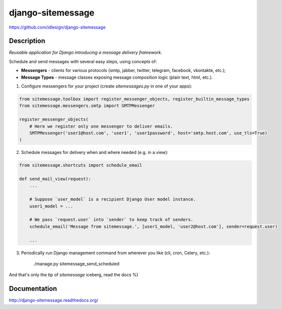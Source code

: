 django-sitemessage
==================
https://github.com/idlesign/django-sitemessage

.. image:: https://img.shields.io/pypi/v/django-sitemessage.svg
    :target: https://pypi.python.org/pypi/django-sitemessage

.. image:: https://img.shields.io/pypi/l/django-sitemessage.svg
    :target: https://pypi.python.org/pypi/django-sitemessage

.. image:: https://img.shields.io/coveralls/idlesign/django-sitemessage/master.svg
    :target: https://coveralls.io/r/idlesign/django-sitemessage

.. image:: https://travis-ci.org/idlesign/django-sitemessage.svg?branch=master
    :target: https://travis-ci.org/idlesign/django-sitemessage

.. image:: https://landscape.io/github/idlesign/django-sitemessage/master/landscape.svg?style=flat
   :target: https://landscape.io/github/idlesign/django-sitemessage/master



Description
-----------

*Reusable application for Django introducing a message delivery framework.*


Schedule and send messages with several easy steps, using concepts of:

* **Messengers** - clients for various protocols (smtp, jabber, twitter, telegram, facebook, vkontakte, etc.);

* **Message Types** - message classes exposing message composition logic (plain text, html, etc.).


1. Configure messengers for your project (create `sitemessages.py` in one of your apps):

.. code-block:: python

    from sitemessage.toolbox import register_messenger_objects, register_builtin_message_types
    from sitemessage.messengers.smtp import SMTPMessenger

    register_messenger_objects(
        # Here we register only one messenger to deliver emails.
        SMTPMessenger('user1@host.com', 'user1', 'user1password', host='smtp.host.com', use_tls=True)
    )


2. Schedule messages for delivery when and where needed (e.g. in a view):

.. code-block:: python

    from sitemessage.shortcuts import schedule_email

    def send_mail_view(request):
        ...

        # Suppose `user_model` is a recipient Django User model instance.
        user1_model = ...

        # We pass `request.user` into `sender` to keep track of senders.
        schedule_email('Message from sitemessage.', [user1_model, 'user2@host.com'], sender=request.user)

        ...


3. Periodically run Django management command from wherever you like (cli, cron, Celery, etc.):

    ./manage.py sitemessage_send_scheduled


And that's only the tip of `sitemessage` iceberg, read the docs %)


Documentation
-------------

http://django-sitemessage.readthedocs.org/
